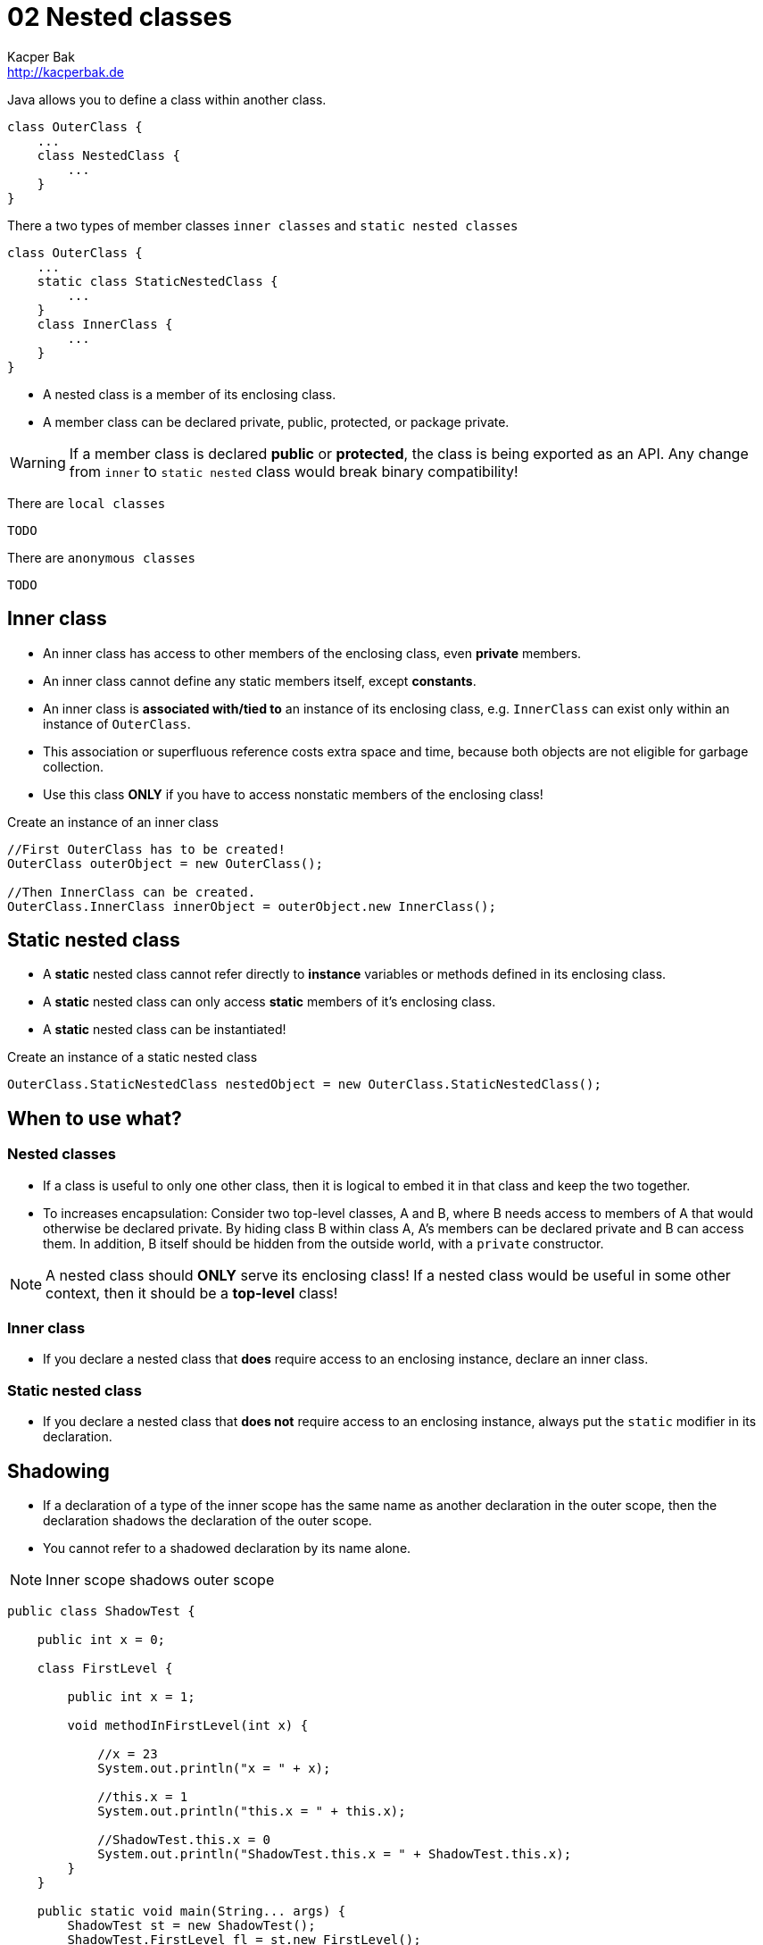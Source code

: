 = 02 Nested classes
Kacper Bak <http://kacperbak.de>

:homepage: http://kacperbak.de
:imagesdir: ./images
:docinfo1: docinfo-footer.html

Java allows you to define a class within another class.
....
class OuterClass {
    ...
    class NestedClass {
        ...
    }
}
....
There a two types of member classes `inner classes` and `static nested classes`
....
class OuterClass {
    ...
    static class StaticNestedClass {
        ...
    }
    class InnerClass {
        ...
    }
}
....

* A nested class is a member of its enclosing class.
* A member class can be declared private, public, protected, or package private.

WARNING: If a member class is declared **public** or **protected**, the class is being exported as an API. Any change from `inner` to `static nested` class would break binary compatibility!

There are `local classes`
....
TODO
....
There are `anonymous classes`
....
TODO
....



== Inner class

* An inner class has access to other members of the enclosing class, even **private** members.
* An inner class cannot define any static members itself, except **constants**.
* An inner class is **associated with/tied to** an instance of its enclosing class, e.g. `InnerClass` can exist only within an instance of `OuterClass`.
* This association or superfluous reference costs extra space and time, because both objects are not eligible for garbage collection.
* Use this class **ONLY** if you have to access nonstatic members of the enclosing class!

.Create an instance of an inner class
....
//First OuterClass has to be created!
OuterClass outerObject = new OuterClass();

//Then InnerClass can be created.
OuterClass.InnerClass innerObject = outerObject.new InnerClass();
....

== Static nested class
* A **static** nested class cannot refer directly to **instance** variables or methods defined in its enclosing class.
* A **static** nested class can only access **static** members of it's enclosing class.
* A **static** nested class can be instantiated!

.Create an instance of a static nested class
....
OuterClass.StaticNestedClass nestedObject = new OuterClass.StaticNestedClass();
....


== When to use what?
=== Nested classes
* If a class is useful to only one other class, then it is logical to embed it in that class and keep the two together.
* To increases encapsulation: Consider two top-level classes, A and B, where B needs access to members of A that would otherwise be declared private.
By hiding class B within class A, A's members can be declared private and B can access them. In addition, B itself should be hidden from the outside world, with a `private` constructor.

NOTE: A nested class should **ONLY** serve its enclosing class! If a nested class would be useful in some other context, then it should be a **top-level** class!

=== Inner class
* If you declare a nested class that **does** require access to an enclosing instance, declare an inner class.

=== Static nested class
* If you declare a nested class that **does not** require access to an enclosing instance, always put the `static` modifier in its declaration.


== Shadowing
* If a declaration of a type of the inner scope has the same name as another declaration in the outer scope, then the declaration shadows the declaration of the outer scope.
* You cannot refer to a shadowed declaration by its name alone.

NOTE: Inner scope shadows outer scope

....
public class ShadowTest {

    public int x = 0;

    class FirstLevel {

        public int x = 1;

        void methodInFirstLevel(int x) {

            //x = 23
            System.out.println("x = " + x);

            //this.x = 1
            System.out.println("this.x = " + this.x);

            //ShadowTest.this.x = 0
            System.out.println("ShadowTest.this.x = " + ShadowTest.this.x);
        }
    }

    public static void main(String... args) {
        ShadowTest st = new ShadowTest();
        ShadowTest.FirstLevel fl = st.new FirstLevel();
        fl.methodInFirstLevel(23);
    }
}
....

== Serialization
* Serialization of inner classes, including local and anonymous classes, is strongly discouraged.
* Possible compatibility issues can  occur if you serialize an inner class and then deserialize it with a different JRE implementation.


== Sources
* http://docs.oracle.com/javase/tutorial/java/javaOO/nested.html[The Java™ Tutorials - Nested classes]
* http://www.amazon.de/Effective-Java-Programming-Language-Guide/dp/0321356683/ref=sr_1_1?ie=UTF8&qid=1420652823&sr=8-1&keywords=Effective+Java[Effective Java by Joshua Bloch - Item 22: Favor static member classes over nonstatic]

